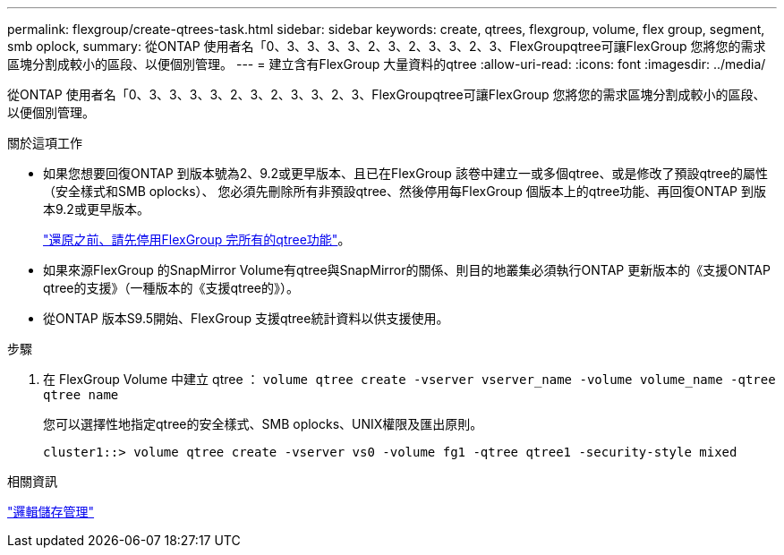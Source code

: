 ---
permalink: flexgroup/create-qtrees-task.html 
sidebar: sidebar 
keywords: create, qtrees, flexgroup, volume, flex group, segment, smb oplock, 
summary: 從ONTAP 使用者名「0、3、3、3、3、2、3、2、3、3、2、3、FlexGroupqtree可讓FlexGroup 您將您的需求區塊分割成較小的區段、以便個別管理。 
---
= 建立含有FlexGroup 大量資料的qtree
:allow-uri-read: 
:icons: font
:imagesdir: ../media/


[role="lead"]
從ONTAP 使用者名「0、3、3、3、3、2、3、2、3、3、2、3、FlexGroupqtree可讓FlexGroup 您將您的需求區塊分割成較小的區段、以便個別管理。

.關於這項工作
* 如果您想要回復ONTAP 到版本號為2、9.2或更早版本、且已在FlexGroup 該卷中建立一或多個qtree、或是修改了預設qtree的屬性（安全樣式和SMB oplocks）、 您必須先刪除所有非預設qtree、然後停用每FlexGroup 個版本上的qtree功能、再回復ONTAP 到版本9.2或更早版本。
+
link:../revert/task_disabling_qtrees_in_flexgroup_volumes_before_reverting.html["還原之前、請先停用FlexGroup 完所有的qtree功能"]。

* 如果來源FlexGroup 的SnapMirror Volume有qtree與SnapMirror的關係、則目的地叢集必須執行ONTAP 更新版本的《支援ONTAP qtree的支援》（一種版本的《支援qtree的》）。
* 從ONTAP 版本S9.5開始、FlexGroup 支援qtree統計資料以供支援使用。


.步驟
. 在 FlexGroup Volume 中建立 qtree ： `volume qtree create -vserver vserver_name -volume volume_name -qtree qtree name`
+
您可以選擇性地指定qtree的安全樣式、SMB oplocks、UNIX權限及匯出原則。

+
[listing]
----
cluster1::> volume qtree create -vserver vs0 -volume fg1 -qtree qtree1 -security-style mixed
----


.相關資訊
link:../volumes/index.html["邏輯儲存管理"]
